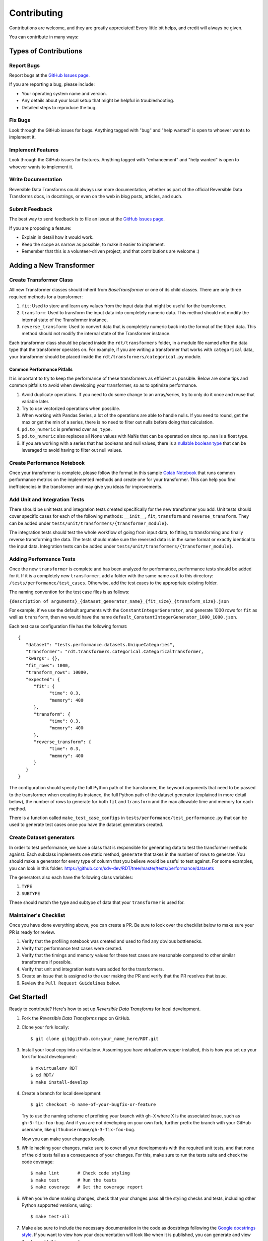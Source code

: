 .. highlight:: shell

============
Contributing
============

Contributions are welcome, and they are greatly appreciated! Every little bit
helps, and credit will always be given.

You can contribute in many ways:

Types of Contributions
----------------------

Report Bugs
~~~~~~~~~~~

Report bugs at the `GitHub Issues page`_.

If you are reporting a bug, please include:

* Your operating system name and version.
* Any details about your local setup that might be helpful in troubleshooting.
* Detailed steps to reproduce the bug.

Fix Bugs
~~~~~~~~

Look through the GitHub issues for bugs. Anything tagged with "bug" and "help
wanted" is open to whoever wants to implement it.

Implement Features
~~~~~~~~~~~~~~~~~~

Look through the GitHub issues for features. Anything tagged with "enhancement"
and "help wanted" is open to whoever wants to implement it.

Write Documentation
~~~~~~~~~~~~~~~~~~~

Reversible Data Transforms could always use more documentation, whether as part of the
official Reversible Data Transforms docs, in docstrings, or even on the web in blog posts,
articles, and such.

Submit Feedback
~~~~~~~~~~~~~~~

The best way to send feedback is to file an issue at the `GitHub Issues page`_.

If you are proposing a feature:

* Explain in detail how it would work.
* Keep the scope as narrow as possible, to make it easier to implement.
* Remember that this is a volunteer-driven project, and that contributions
  are welcome :)

Adding a New Transformer
------------------------

Create Transformer Class
~~~~~~~~~~~~~~~~~~~~~~~~

All new Transformer classes should inherit from `BaseTransformer` or one of its child classes.
There are only three required methods for a transformer:

1. ``fit``: Used to store and learn any values from the input data that might be useful
   for the transformer.
2. ``transform``: Used to transform the input data into completely numeric data. This method
   should not modify the internal state of the Transformer instance.
3. ``reverse_transform``: Used to convert data that is completely numeric back into the
   format of the fitted data. This method should not modify the internal state of the
   Transformer instance.

Each transformer class should be placed inside the ``rdt/transformers`` folder, in a module
file named after the data type that the transformer operates on. For example, if you are
writing a transformer that works with ``categorical`` data, your transformer should be placed
inside the ``rdt/transformers/categorical.py`` module.

Common Performance Pitfalls
"""""""""""""""""""""""""""
It is important to try to keep the performance of these transformers as efficient as possible.
Below are some tips and common pitfalls to avoid when developing your transformer, so as to
optimize performance.

1. Avoid duplicate operations. If you need to do some change to an array/series, try to only
   do it once and reuse that variable later.
2. Try to use vectorized operations when possible.
3. When working with Pandas Series, a lot of the operations are able to handle nulls. If you
   need to round, get the max or get the min of a series, there is no need to filter out nulls
   before doing that calculation.
4. ``pd.to_numeric`` is preferred over ``as_type``.
5. ``pd.to_numeric`` also replaces all None values with NaNs that can be operated on since
   ``np.nan`` is a float type.
6. If you are working with a series that has booleans and null values, there is a
   `nullable boolean type`_ that can be leveraged to avoid having to filter out null values.

Create Performance Notebook
~~~~~~~~~~~~~~~~~~~~~~~~~~~

Once your transformer is complete, please follow the format in this sample `Colab Notebook`_
that runs common performance metrics on the implemented methods and create one for your
transformer. This can help you find inefficiencies in the transformer and may give you ideas
for improvements.

Add Unit and Integration Tests
~~~~~~~~~~~~~~~~~~~~~~~~~~~~~~~~~

There should be unit tests and integration tests created specifically for the new transformer
you add. Unit tests should cover specific cases for each of the following methods: ``__init__``,
``fit``, ``transform`` and ``reverse_transform``. They can be added under
``tests/unit/transformers/{transformer_module}``.

The integration tests should test the whole workflow of going from input data, to fitting, to
transforming and finally reverse transforming the data. The tests should make sure the reversed
data is in the same format or exactly identical to the input data. Integration tests can be
added under ``tests/unit/transformers/{transformer_module}``.

Adding Performance Tests
~~~~~~~~~~~~~~~~~~~~~~~~

Once the new ``transformer`` is complete and has been analyzed for performance, performance tests
should be added for it. If it is a completely new ``transformer``, add a folder with the same name
as it to this directory: ``/tests/performance/test_cases``. Otherwise, add the test cases to the
appropriate existing folder.

The naming convention for the test case files is as follows:

``{description of arguments}_{dataset_generator_name}_{fit_size}_{transform_size}.json``

For example, if we use the default arguments with the ``ConstantIntegerGenerator``, and generate
1000 rows for ``fit`` as well as ``transform``, then we would have the name
``default_ConstantIntegerGenerator_1000_1000.json``.

Each test case configuration file has the following format::

   {
      "dataset": "tests.performance.datasets.UniqueCategories",
      "transformer": "rdt.transformers.categorical.CategoricalTransformer,
      "kwargs": {},
      "fit_rows": 1000,
      "transform_rows": 10000,
      "expected": {
         "fit": {
               "time": 0.3,
               "memory": 400
         },
         "transform": {
               "time": 0.3,
               "memory": 400
         },
         "reverse_transform": {
               "time": 0.3,
               "memory": 400
         }
      }
   }

The configuration should specify the full Python path of the transformer, the keyword arguments
that need to be passed to the transformer when creating its instance, the full Python path of
the dataset generator (explained in more detail below), the number of rows to generate for both
``fit`` and ``transform`` and the max allowable time and memory for each method.

There is a function called ``make_test_case_configs`` in ``tests/performance/test_performance.py``
that can be used to generate test cases once you have the dataset generators created.

Create Dataset generators
~~~~~~~~~~~~~~~~~~~~~~~~~

In order to test performance, we have a class that is responsible for generating data to test
the transformer methods against. Each subclass implements one static method, ``generate`` that
takes in the number of rows to generate. You should make a generator for every type of column
that you believe would be useful to test against. For some examples, you can look in this
folder: https://github.com/sdv-dev/RDT/tree/master/tests/performance/datasets

The generators also each have the following class variables:

1. ``TYPE``
2. ``SUBTYPE``

These should match the type and subtype of data that your ``transformer`` is used for.

Maintainer's Checklist
~~~~~~~~~~~~~~~~~~~~~~

Once you have done everything above, you can create a PR. Be sure to look over the
checklist below to make sure your PR is ready for review.

1. Verify that the profiling notebook was created and used to find any obvious bottlenecks.
2. Verify that performance test cases were created.
3. Verify that the timings and memory values for these test cases are reasonable compared
   to other similar transformers if possible.
4. Verify that unit and integration tests were added for the transformers.
5. Create an issue that is assigned to the user making the PR and verify that the PR resolves
   that issue.
6. Review the ``Pull Request Guidelines`` below.

Get Started!
------------

Ready to contribute? Here's how to set up `Reversible Data Transforms` for local development.

1. Fork the `Reversible Data Transforms` repo on GitHub.
2. Clone your fork locally::

    $ git clone git@github.com:your_name_here/RDT.git

3. Install your local copy into a virtualenv. Assuming you have virtualenvwrapper installed,
   this is how you set up your fork for local development::

    $ mkvirtualenv RDT
    $ cd RDT/
    $ make install-develop

4. Create a branch for local development::

    $ git checkout -b name-of-your-bugfix-or-feature

   Try to use the naming scheme of prefixing your branch with ``gh-X`` where X is
   the associated issue, such as ``gh-3-fix-foo-bug``. And if you are not
   developing on your own fork, further prefix the branch with your GitHub
   username, like ``githubusername/gh-3-fix-foo-bug``.

   Now you can make your changes locally.

5. While hacking your changes, make sure to cover all your developments with the required
   unit tests, and that none of the old tests fail as a consequence of your changes.
   For this, make sure to run the tests suite and check the code coverage::

    $ make lint       # Check code styling
    $ make test       # Run the tests
    $ make coverage   # Get the coverage report

6. When you're done making changes, check that your changes pass all the styling checks and
   tests, including other Python supported versions, using::

    $ make test-all

7. Make also sure to include the necessary documentation in the code as docstrings following
   the `Google docstrings style`_.
   If you want to view how your documentation will look like when it is published, you can
   generate and view the docs with this command::

    $ make view-docs

8. Commit your changes and push your branch to GitHub::

    $ git add .
    $ git commit -m "Your detailed description of your changes."
    $ git push origin name-of-your-bugfix-or-feature

9. Submit a pull request through the GitHub website.

Pull Request Guidelines
-----------------------

Before you submit a pull request, check that it meets these guidelines:

1. It resolves an open GitHub Issue and contains its reference in the title or
   the comment. If there is no associated issue, feel free to create one.
2. Whenever possible, it resolves only **one** issue. If your PR resolves more than
   one issue, try to split it in more than one pull request.
3. The pull request should include unit tests that cover all the changed code
4. If the pull request adds functionality, the docs should be updated. Put
   your new functionality into a function with a docstring, and add the
   feature to the documentation in an appropriate place.
5. The pull request should work for all the supported Python versions. Check the `Github actions
   page`_ and make sure that all the checks pass.

Unit Testing Guidelines
-----------------------

All the Unit Tests should comply with the following requirements:

1. Unit Tests should be based only in unittest and pytest modules.

2. The tests that cover a module called ``rdt/path/to/a_module.py``
   should be implemented in a separated module called
   ``tests/rdt/path/to/test_a_module.py``.
   Note that the module name has the ``test_`` prefix and is located in a path similar
   to the one of the tested module, just inside the ``tests`` folder.

3. Each method of the tested module should have at least one associated test method, and
   each test method should cover only **one** use case or scenario.

4. Test case methods should start with the ``test_`` prefix and have descriptive names
   that indicate which scenario they cover.
   Names such as ``test_some_methed_input_none``, ``test_some_method_value_error`` or
   ``test_some_method_timeout`` are right, but names like ``test_some_method_1``,
   ``some_method`` or ``test_error`` are not.

5. Each test should validate only what the code of the method being tested does, and not
   cover the behavior of any third party package or tool being used, which is assumed to
   work properly as far as it is being passed the right values.

6. Any third party tool that may have any kind of random behavior, such as some Machine
   Learning models, databases or Web APIs, will be mocked using the ``mock`` library, and
   the only thing that will be tested is that our code passes the right values to them.

7. Unit tests should not use anything from outside the test and the code being tested. This
   includes not reading or writing to any file system or database, which will be properly
   mocked.

Tips
----

To run a subset of tests::

    $ python -m pytest tests.test_rdt
    $ python -m pytest -k 'foo'

Release Workflow
----------------

The process of releasing a new version involves several steps combining both ``git`` and
``bumpversion`` which, briefly:

1. Merge what is in ``master`` branch into ``stable`` branch.
2. Update the version in ``setup.cfg``, ``rdt/__init__.py`` and
   ``HISTORY.md`` files.
3. Create a new git tag pointing at the corresponding commit in ``stable`` branch.
4. Merge the new commit from ``stable`` into ``master``.
5. Update the version in ``setup.cfg`` and ``rdt/__init__.py``
   to open the next development iteration.

.. note:: Before starting the process, make sure that ``HISTORY.md`` has been updated with a new
          entry that explains the changes that will be included in the new version.
          Normally this is just a list of the Pull Requests that have been merged to master
          since the last release.

Once this is done, run of the following commands:

1. If you are releasing a patch version::

    make release

2. If you are releasing a minor version::

    make release-minor

3. If you are releasing a major version::

    make release-major

Release Candidates
~~~~~~~~~~~~~~~~~~

Sometimes it is necessary or convenient to upload a release candidate to PyPi as a pre-release,
in order to make some of the new features available for testing on other projects before they
are included in an actual full-blown release.

In order to perform such an action, you can execute::

    make release-candidate

This will perform the following actions:

1. Build and upload the current version to PyPi as a pre-release, with the format ``X.Y.Z.devN``

2. Bump the current version to the next release candidate, ``X.Y.Z.dev(N+1)``

After this is done, the new pre-release can be installed by including the ``dev`` section in the
dependency specification, either in ``setup.py``::

    install_requires = [
        ...
        'rdt>=X.Y.Z.dev',
        ...
    ]

or in command line::

    pip install 'rdt>=X.Y.Z.dev'


.. _GitHub issues page: https://github.com/sdv-dev/RDT/issues
.. _Github actions page: https://github.com/sdv-dev/RDT/actions
.. _Google docstrings style: https://google.github.io/styleguide/pyguide.html?showone=Comments#Comments
.. _nullable boolean type: https://pandas.pydata.org/pandas-docs/version/1.0/user_guide/boolean.html
.. _Colab Notebook: https://colab.research.google.com/drive/1dGnBLMW-5LATGoBUuQKWfOTZFssBmgYu?usp=sharing
